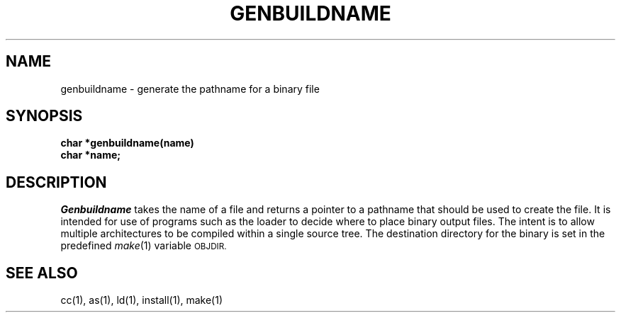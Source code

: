 .\" Copyright (c) 1990 The Regents of the University of California.
.\" All rights reserved.
.\"
.\" Redistribution and use in source and binary forms are permitted
.\" provided that the above copyright notice and this paragraph are
.\" duplicated in all such forms and that any documentation,
.\" advertising materials, and other materials related to such
.\" distribution and use acknowledge that the software was developed
.\" by the University of California, Berkeley.  The name of the
.\" University may not be used to endorse or promote products derived
.\" from this software without specific prior written permission.
.\" THIS SOFTWARE IS PROVIDED ``AS IS'' AND WITHOUT ANY EXPRESS OR
.\" IMPLIED WARRANTIES, INCLUDING, WITHOUT LIMITATION, THE IMPLIED
.\" WARRANTIES OF MERCHANTABILITY AND FITNESS FOR A PARTICULAR PURPOSE.
.\"
.\"	@(#)genbuildname.3	5.1 (Berkeley) 3/15/90
.\"
.TH GENBUILDNAME 3 ""
.UC 7
.SH NAME
genbuildname - generate the pathname for a binary file
.SH SYNOPSIS
.nf
.ft B
char *genbuildname(name)
char *name;
.ft R
.fi
.SH DESCRIPTION
.I Genbuildname
takes the name of a file and returns a pointer to a pathname
that should be used to create the file.
It is intended for use of programs such as the loader
to decide where to place binary output files.
The intent is to allow multiple architectures to be compiled
within a single source tree.
The destination directory for the binary is set in the predefined
.IR make (1)
variable
.SM OBJDIR.
.SH "SEE ALSO"
cc(1), as(1), ld(1), install(1), make(1)
